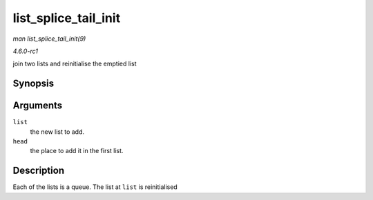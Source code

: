 
.. _API-list-splice-tail-init:

=====================
list_splice_tail_init
=====================

*man list_splice_tail_init(9)*

*4.6.0-rc1*

join two lists and reinitialise the emptied list


Synopsis
========

.. c:function:: void list_splice_tail_init( struct list_head * list, struct list_head * head )

Arguments
=========

``list``
    the new list to add.

``head``
    the place to add it in the first list.


Description
===========

Each of the lists is a queue. The list at ``list`` is reinitialised
